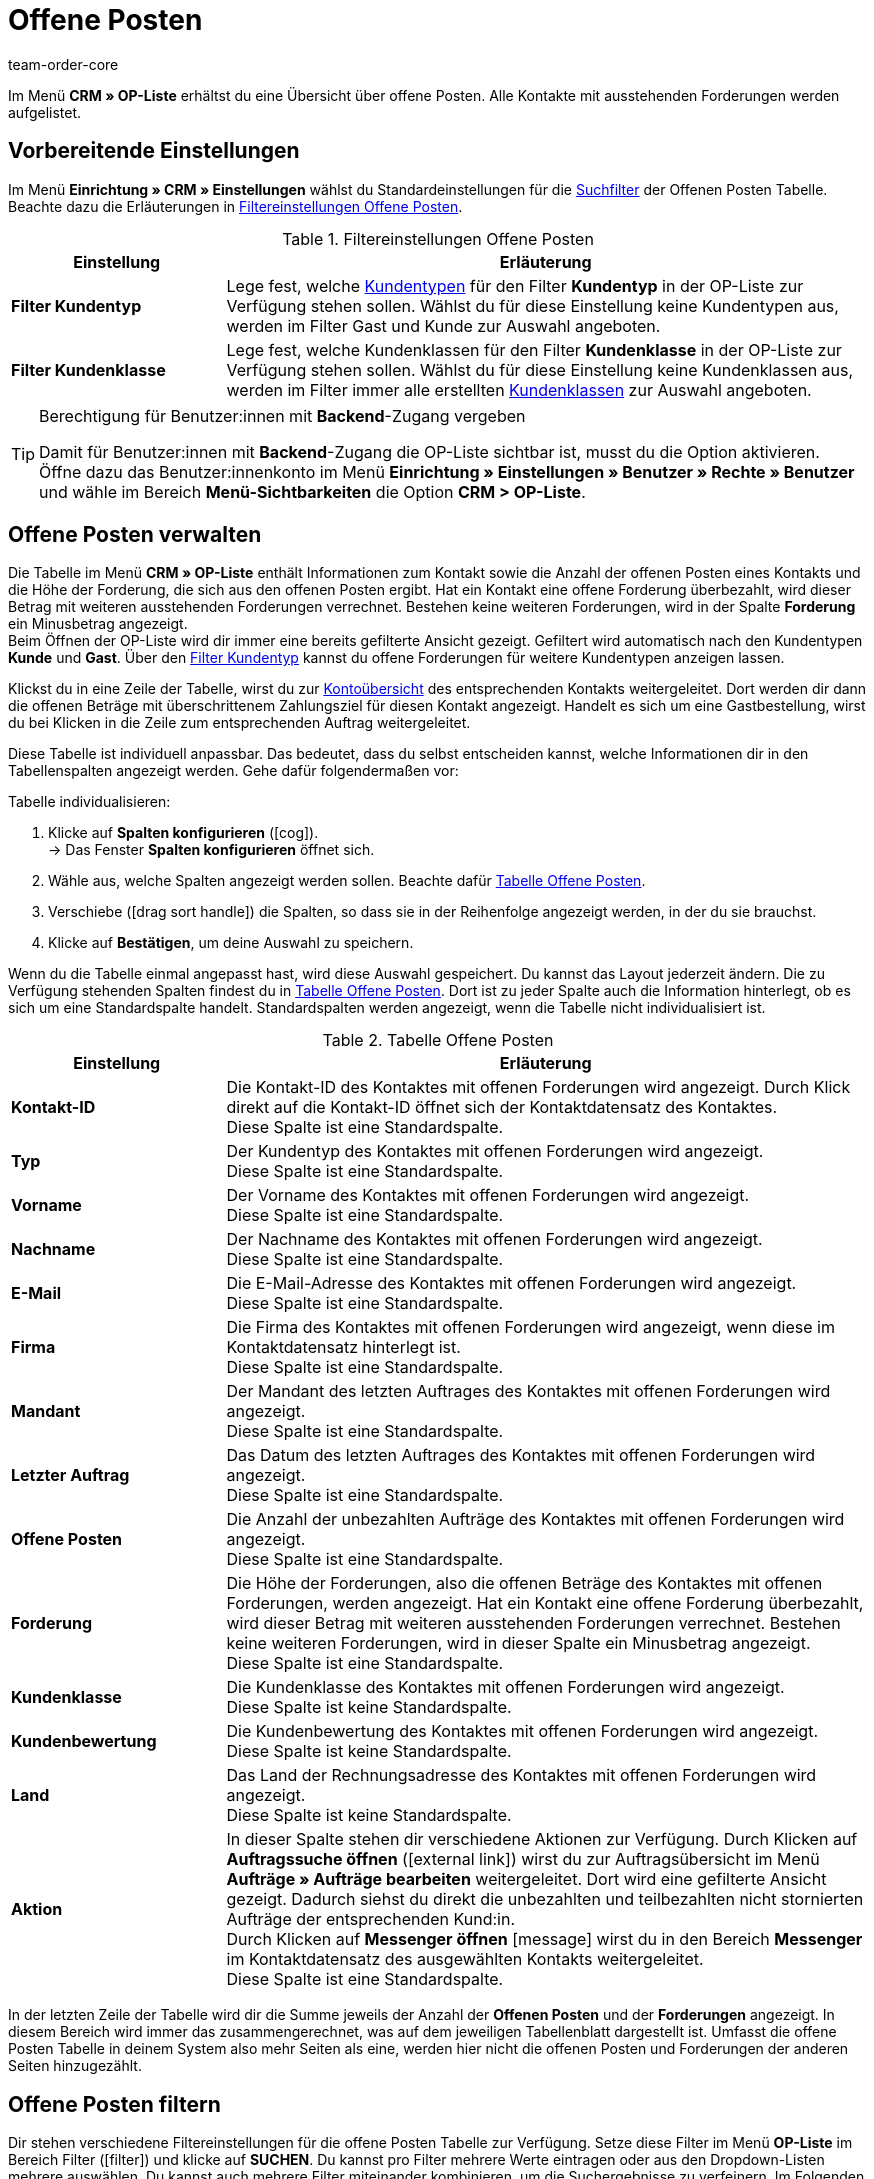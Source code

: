 = Offene Posten
:keywords: OP-Liste, offene Posten, OP, offener Betrag, Forderung, offene Forderung, Forderungen, offen, op, opliste, OPliste
:description: Erfahre, wie du mit der Offenen Posten Liste in plentymarkets arbeitest.
:id: Q8I4OGC
:author: team-order-core

Im Menü *CRM » OP-Liste* erhältst du eine Übersicht über offene Posten. Alle Kontakte mit ausstehenden Forderungen werden aufgelistet.

[#vorbereitende-einstellungen]
== Vorbereitende Einstellungen

Im Menü *Einrichtung » CRM » Einstellungen* wählst du Standardeinstellungen für die xref:crm:op-liste.adoc#filtern[Suchfilter] der Offenen Posten Tabelle. Beachte dazu die Erläuterungen in <<table-default-settings-filters-ar-list>>.

[[table-default-settings-filters-ar-list]]
.Filtereinstellungen Offene Posten
[cols="1,3"]
|====
|Einstellung |Erläuterung

|[#intable-ar-list-default-filter-contact-type]*Filter Kundentyp*
|Lege fest, welche xref:crm:kontakte-verwalten.adoc#20[Kundentypen] für den Filter *Kundentyp* in der OP-Liste zur Verfügung stehen sollen. Wählst du für diese Einstellung keine Kundentypen aus, werden im Filter Gast und Kunde zur Auswahl angeboten.

|[#intable-ar-list-default-filter-customer-class]*Filter Kundenklasse*
|Lege fest, welche Kundenklassen für den Filter *Kundenklasse* in der OP-Liste zur Verfügung stehen sollen. Wählst du für diese Einstellung keine Kundenklassen aus, werden im Filter immer alle erstellten xref:crm:kontakte-verwalten.adoc#15[Kundenklassen] zur Auswahl angeboten.

|====

[TIP]
.Berechtigung für Benutzer:innen mit *Backend*-Zugang vergeben
====
Damit für Benutzer:innen mit *Backend*-Zugang die OP-Liste sichtbar ist, musst du die Option aktivieren. Öffne dazu das Benutzer:innenkonto im Menü *Einrichtung » Einstellungen » Benutzer » Rechte » Benutzer* und wähle im Bereich *Menü-Sichtbarkeiten* die Option *CRM > OP-Liste*.
====

[#verwalten]
== Offene Posten verwalten

Die Tabelle im Menü *CRM » OP-Liste* enthält Informationen zum Kontakt sowie die Anzahl der offenen Posten eines Kontakts und die Höhe der Forderung, die sich aus den offenen Posten ergibt. Hat ein Kontakt eine offene Forderung überbezahlt, wird dieser Betrag mit weiteren ausstehenden Forderungen verrechnet. Bestehen keine weiteren Forderungen, wird in der Spalte *Forderung* ein Minusbetrag angezeigt. +
Beim Öffnen der OP-Liste wird dir immer eine bereits gefilterte Ansicht gezeigt. Gefiltert wird automatisch nach den Kundentypen *Kunde* und *Gast*. Über den xref:crm:op-liste.adoc#intable-ar-list-filter-contact-type[Filter Kundentyp] kannst du offene Forderungen für weitere Kundentypen anzeigen lassen.

Klickst du in eine Zeile der Tabelle, wirst du zur xref:crm:kontakte-verwalten.adoc#1800[Kontoübersicht] des entsprechenden Kontakts weitergeleitet. Dort werden dir dann die offenen Beträge mit überschrittenem Zahlungsziel für diesen Kontakt angezeigt. Handelt es sich um eine Gastbestellung, wirst du bei Klicken in die Zeile zum entsprechenden Auftrag weitergeleitet.

Diese Tabelle ist individuell anpassbar. Das bedeutet, dass du selbst entscheiden kannst, welche Informationen dir in den Tabellenspalten angezeigt werden. Gehe dafür folgendermaßen vor:

[.instruction]
Tabelle individualisieren:

. Klicke auf *Spalten konfigurieren* (icon:cog[]). +
→ Das Fenster *Spalten konfigurieren* öffnet sich.
. Wähle aus, welche Spalten angezeigt werden sollen. Beachte dafür <<table-ar-list>>.
. Verschiebe (icon:drag_sort_handle[set=plenty]) die Spalten, so dass sie in der Reihenfolge angezeigt werden, in der du sie brauchst.
. Klicke auf *Bestätigen*, um deine Auswahl zu speichern.

Wenn du die Tabelle einmal angepasst hast, wird diese Auswahl gespeichert. Du kannst das Layout jederzeit ändern. Die zu Verfügung stehenden Spalten findest du in <<table-ar-list>>. Dort ist zu jeder Spalte auch die Information hinterlegt, ob es sich um eine Standardspalte handelt. Standardspalten werden angezeigt, wenn die Tabelle nicht individualisiert ist.

[[table-ar-list]]
.Tabelle Offene Posten
[cols="1,3"]
|====
|Einstellung |Erläuterung

|[#intable-ar-list-contact-id]*Kontakt-ID*
|Die Kontakt-ID des Kontaktes mit offenen Forderungen wird angezeigt. Durch Klick direkt auf die Kontakt-ID öffnet sich der Kontaktdatensatz des Kontaktes. +
Diese Spalte ist eine Standardspalte.

|[#intable-ar-list-type]*Typ*
|Der Kundentyp des Kontaktes mit offenen Forderungen wird angezeigt. +
Diese Spalte ist eine Standardspalte.

|[#intable-ar-list-first-name]*Vorname*
|Der Vorname des Kontaktes mit offenen Forderungen wird angezeigt. +
Diese Spalte ist eine Standardspalte.

|[#intable-ar-list-last-name]*Nachname*
|Der Nachname des Kontaktes mit offenen Forderungen wird angezeigt. +
Diese Spalte ist eine Standardspalte.

|[#intable-ar-list-email]*E-Mail*
|Die E-Mail-Adresse des Kontaktes mit offenen Forderungen wird angezeigt. +
Diese Spalte ist eine Standardspalte.

|[#intable-ar-list-company]*Firma*
|Die Firma des Kontaktes mit offenen Forderungen wird angezeigt, wenn diese im Kontaktdatensatz hinterlegt ist. +
Diese Spalte ist eine Standardspalte.

|[#intable-ar-list-client]*Mandant*
|Der Mandant des letzten Auftrages des Kontaktes mit offenen Forderungen wird angezeigt. +
Diese Spalte ist eine Standardspalte.

|[#intable-ar-list-last-order]*Letzter Auftrag*
|Das Datum des letzten Auftrages des Kontaktes mit offenen Forderungen wird angezeigt.  +
Diese Spalte ist eine Standardspalte.

|[#intable-ar-list-number-accounts-receivable]*Offene Posten*
|Die Anzahl der unbezahlten Aufträge des Kontaktes mit offenen Forderungen wird angezeigt. +
Diese Spalte ist eine Standardspalte.

|[#intable-ar-list-pending-amount]*Forderung*
|Die Höhe der Forderungen, also die offenen Beträge des Kontaktes mit offenen Forderungen, werden angezeigt. Hat ein Kontakt eine offene Forderung überbezahlt, wird dieser Betrag mit weiteren ausstehenden Forderungen verrechnet. Bestehen keine weiteren Forderungen, wird in dieser Spalte ein Minusbetrag angezeigt. +
Diese Spalte ist eine Standardspalte.

|[#intable-ar-list-customer-class]*Kundenklasse*
|Die Kundenklasse des Kontaktes mit offenen Forderungen wird angezeigt. +
Diese Spalte ist keine Standardspalte.

|[#intable-ar-list-rating]*Kundenbewertung*
|Die Kundenbewertung des Kontaktes mit offenen Forderungen wird angezeigt. +
Diese Spalte ist keine Standardspalte.

|[#intable-ar-list-country]*Land*
|Das Land der Rechnungsadresse des Kontaktes mit offenen Forderungen wird angezeigt. +
Diese Spalte ist keine Standardspalte.

|*Aktion*
| In dieser Spalte stehen dir verschiedene Aktionen zur Verfügung. Durch Klicken auf *Auftragssuche öffnen* (icon:external-link[]) wirst du zur Auftragsübersicht im Menü *Aufträge » Aufträge bearbeiten* weitergeleitet. Dort wird eine gefilterte Ansicht gezeigt. Dadurch siehst du direkt die unbezahlten und teilbezahlten nicht stornierten Aufträge der entsprechenden Kund:in. +
Durch Klicken auf *Messenger öffnen* icon:message[set=material] wirst du in den Bereich *Messenger* im Kontaktdatensatz des ausgewählten Kontakts weitergeleitet. +
Diese Spalte ist eine Standardspalte.

|====

In der letzten Zeile der Tabelle wird dir die Summe jeweils der Anzahl der *Offenen Posten* und der *Forderungen* angezeigt. In diesem Bereich wird immer das zusammengerechnet, was auf dem jeweiligen Tabellenblatt dargestellt ist. Umfasst die offene Posten Tabelle in deinem System also mehr Seiten als eine, werden hier nicht die offenen Posten und Forderungen der anderen Seiten hinzugezählt.

[#filtern]
== Offene Posten filtern

Dir stehen verschiedene Filtereinstellungen für die offene Posten Tabelle zur Verfügung. Setze diese Filter im Menü *OP-Liste* im Bereich Filter (icon:filter[]) und klicke auf *SUCHEN*. Du kannst pro Filter mehrere Werte eintragen oder aus den Dropdown-Listen mehrere auswählen. Du kannst auch mehrere Filter miteinander kombinieren, um die Suchergebnisse zu verfeinern. Im Folgenden werden die Filtereinstellungen erläutert.

[[table-filters-ar-list]]
.Filtereinstellungen Offene Posten
[cols="1,3"]
|====
|Einstellung |Erläuterung

|*Kontakt-ID*
|Suche mit diesem Filter nach einem bestimmten Kontakt mit offenen Forderungen. Die Eingabe mehrerer Kontakt-IDs ist möglich, um nach mehreren Kontakten gleichzeitig zu suchen.

|[#intable-ar-list-filter-contact-type]*Kundentyp*
|Suche mit diesem Filter nach offenen Forderungen von bestimmten xref:crm:kontakte-verwalten.adoc#20[Kundentypen]. Wähle dafür aus der Dropdown-Liste einen oder mehrere Typen aus. Beim Öffnen der OP-Liste wird dir immer eine bereits gefilterte Ansicht gezeigt. Gefiltert wird automatisch nach den Kundentypen *Kunde* und *Gast*. +
Beachte auch die xref:crm:op-liste.adoc#intable-ar-list-default-filter-contact-type[Standardeinstellung] für diesen Filter.

|*Kundenklasse*
|Suche mit diesem Filter nach offenen Forderungen von bestimmten xref:crm:kontakte-verwalten.adoc#15[Kundenklassen]. Wähle dafür aus der Dropdown-Liste eine oder mehrere Kundenklassen aus. Beachte auch die xref:crm:op-liste.adoc#intable-ar-list-default-filter-customer-class[Standardeinstellung] für diesen Filter.

|*Land*
|Suche mit diesem Filter nach offenen Forderungen gruppiert nach Land. Gefiltert wird nach dem Land der Rechnungsadresse. Wähle dafür aus der Dropdown-Liste ein oder mehrere Länder aus.

|*Mandant*
|Suche mit diesem Filter nach offenen Forderungen gruppiert nach Mandant. Wähle dafür aus der Dropdown-Liste einen oder mehrere Mandanten aus.

|*E-Mail*
|Suche mit diesem Filter nach einem Kontakt mit offenen Forderungen, dem diese E-Mail-Adresse zugeordnet ist.

|*Posten*
|Mit diesem Filter legst du in Kombination mit den Filtern *von* und *bis* einen Bereich fest, in dem entweder *Offene Posten* (Anzahl von unbezahlten und teilbezahlten Aufträgen) oder *Offene Forderungen* (Höhe der offenen Posten), gesucht werden. Wähle dafür den entsprechenden Wert aus der Dropdown-Liste aus. Lege anschließend den Bereich fest.

|*Von* und *Bis*
|Mit diesen Filtern legst du in Kombination mit der Auswahl des Filters *Posten* einen Bereich für Anzahl oder Höhe der offenen Posten fest. Wähle für diese Filter den Bereich aus, in dem gesucht werden soll.

|*ZURÜCKSETZEN*
|Setzt die gewählten Filterkriterien zurück.

|*SUCHEN*
|Führt die Suche aus. Die gefundenen Ergebnisse werden in der Übersicht angezeigt.

|====
